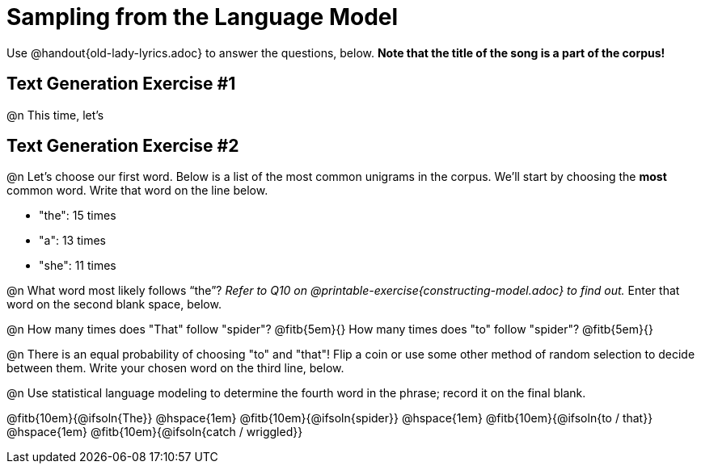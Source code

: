 = Sampling from the Language Model

Use @handout{old-lady-lyrics.adoc} to answer the questions, below. *Note that the title of the song is a part of the corpus!*



== Text Generation Exercise #1

@n This time, let's



== Text Generation Exercise #2

@n Let's choose our first word. Below is a list of the most common unigrams in the corpus. We'll start by choosing the *most* common word. Write that word on the line below.


- "the": 15 times
- "a": 13 times
- "she": 11 times


@n What word most likely follows “the”? _Refer to Q10 on @printable-exercise{constructing-model.adoc} to find out._ Enter that word on the second blank space, below.

@n How many times does "That" follow "spider"? @fitb{5em}{} How many times does "to" follow "spider"? @fitb{5em}{}

@n There is an equal probability of choosing "to" and "that"! Flip a coin or use some other method of random selection to decide between them. Write your chosen word on the third line, below.

@n Use statistical language modeling to determine the fourth word in the phrase; record it on the final blank.

@fitb{10em}{@ifsoln{The}} @hspace{1em} @fitb{10em}{@ifsoln{spider}} @hspace{1em} @fitb{10em}{@ifsoln{to / that}} @hspace{1em} @fitb{10em}{@ifsoln{catch / wriggled}}





